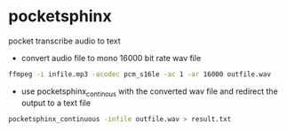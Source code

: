 #+STARTUP: showall
#+OPTIONS: num:nil
#+OPTIONS: author:nil

* pocketsphinx

pocket transcribe audio to text

+ convert audio file to mono 16000 bit rate wav file

#+BEGIN_SRC sh
ffmpeg -i infile.mp3 -acodec pcm_s16le -ac 1 -ar 16000 outfile.wav
#+END_SRC

+ use pocketsphinx_continous with the converted wav file and redirect the output to a text file

#+BEGIN_SRC sh
pocketsphinx_continuous -infile outfile.wav > result.txt
#+END_SRC
